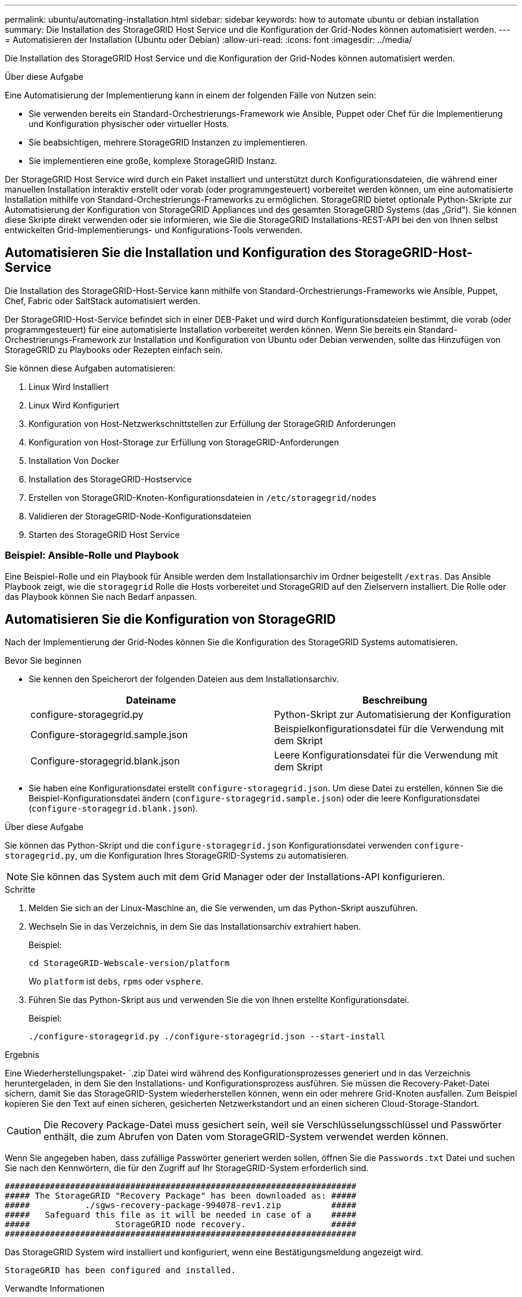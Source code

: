 ---
permalink: ubuntu/automating-installation.html 
sidebar: sidebar 
keywords: how to automate ubuntu or debian installation 
summary: Die Installation des StorageGRID Host Service und die Konfiguration der Grid-Nodes können automatisiert werden. 
---
= Automatisieren der Installation (Ubuntu oder Debian)
:allow-uri-read: 
:icons: font
:imagesdir: ../media/


[role="lead"]
Die Installation des StorageGRID Host Service und die Konfiguration der Grid-Nodes können automatisiert werden.

.Über diese Aufgabe
Eine Automatisierung der Implementierung kann in einem der folgenden Fälle von Nutzen sein:

* Sie verwenden bereits ein Standard-Orchestrierungs-Framework wie Ansible, Puppet oder Chef für die Implementierung und Konfiguration physischer oder virtueller Hosts.
* Sie beabsichtigen, mehrere StorageGRID Instanzen zu implementieren.
* Sie implementieren eine große, komplexe StorageGRID Instanz.


Der StorageGRID Host Service wird durch ein Paket installiert und unterstützt durch Konfigurationsdateien, die während einer manuellen Installation interaktiv erstellt oder vorab (oder programmgesteuert) vorbereitet werden können, um eine automatisierte Installation mithilfe von Standard-Orchestrierungs-Frameworks zu ermöglichen. StorageGRID bietet optionale Python-Skripte zur Automatisierung der Konfiguration von StorageGRID Appliances und des gesamten StorageGRID Systems (das „Grid“). Sie können diese Skripte direkt verwenden oder sie informieren, wie Sie die StorageGRID Installations-REST-API bei den von Ihnen selbst entwickelten Grid-Implementierungs- und Konfigurations-Tools verwenden.



== Automatisieren Sie die Installation und Konfiguration des StorageGRID-Host-Service

Die Installation des StorageGRID-Host-Service kann mithilfe von Standard-Orchestrierungs-Frameworks wie Ansible, Puppet, Chef, Fabric oder SaltStack automatisiert werden.

Der StorageGRID-Host-Service befindet sich in einer DEB-Paket und wird durch Konfigurationsdateien bestimmt, die vorab (oder programmgesteuert) für eine automatisierte Installation vorbereitet werden können. Wenn Sie bereits ein Standard-Orchestrierungs-Framework zur Installation und Konfiguration von Ubuntu oder Debian verwenden, sollte das Hinzufügen von StorageGRID zu Playbooks oder Rezepten einfach sein.

Sie können diese Aufgaben automatisieren:

. Linux Wird Installiert
. Linux Wird Konfiguriert
. Konfiguration von Host-Netzwerkschnittstellen zur Erfüllung der StorageGRID Anforderungen
. Konfiguration von Host-Storage zur Erfüllung von StorageGRID-Anforderungen
. Installation Von Docker
. Installation des StorageGRID-Hostservice
. Erstellen von StorageGRID-Knoten-Konfigurationsdateien in `/etc/storagegrid/nodes`
. Validieren der StorageGRID-Node-Konfigurationsdateien
. Starten des StorageGRID Host Service




=== Beispiel: Ansible-Rolle und Playbook

Eine Beispiel-Rolle und ein Playbook für Ansible werden dem Installationsarchiv im Ordner beigestellt `/extras`. Das Ansible Playbook zeigt, wie die `storagegrid` Rolle die Hosts vorbereitet und StorageGRID auf den Zielservern installiert. Die Rolle oder das Playbook können Sie nach Bedarf anpassen.



== Automatisieren Sie die Konfiguration von StorageGRID

Nach der Implementierung der Grid-Nodes können Sie die Konfiguration des StorageGRID Systems automatisieren.

.Bevor Sie beginnen
* Sie kennen den Speicherort der folgenden Dateien aus dem Installationsarchiv.
+
[cols="1a,1a"]
|===
| Dateiname | Beschreibung 


| configure-storagegrid.py  a| 
Python-Skript zur Automatisierung der Konfiguration



| Configure-storagegrid.sample.json  a| 
Beispielkonfigurationsdatei für die Verwendung mit dem Skript



| Configure-storagegrid.blank.json  a| 
Leere Konfigurationsdatei für die Verwendung mit dem Skript

|===
* Sie haben eine Konfigurationsdatei erstellt `configure-storagegrid.json`. Um diese Datei zu erstellen, können Sie die Beispiel-Konfigurationsdatei ändern (`configure-storagegrid.sample.json`) oder die leere Konfigurationsdatei (`configure-storagegrid.blank.json`).


.Über diese Aufgabe
Sie können das Python-Skript und die `configure-storagegrid.json` Konfigurationsdatei verwenden `configure-storagegrid.py`, um die Konfiguration Ihres StorageGRID-Systems zu automatisieren.


NOTE: Sie können das System auch mit dem Grid Manager oder der Installations-API konfigurieren.

.Schritte
. Melden Sie sich an der Linux-Maschine an, die Sie verwenden, um das Python-Skript auszuführen.
. Wechseln Sie in das Verzeichnis, in dem Sie das Installationsarchiv extrahiert haben.
+
Beispiel:

+
[listing]
----
cd StorageGRID-Webscale-version/platform
----
+
Wo `platform` ist `debs`, `rpms` oder `vsphere`.

. Führen Sie das Python-Skript aus und verwenden Sie die von Ihnen erstellte Konfigurationsdatei.
+
Beispiel:

+
[listing]
----
./configure-storagegrid.py ./configure-storagegrid.json --start-install
----


.Ergebnis
Eine Wiederherstellungspaket- `.zip`Datei wird während des Konfigurationsprozesses generiert und in das Verzeichnis heruntergeladen, in dem Sie den Installations- und Konfigurationsprozess ausführen. Sie müssen die Recovery-Paket-Datei sichern, damit Sie das StorageGRID-System wiederherstellen können, wenn ein oder mehrere Grid-Knoten ausfallen. Zum Beispiel kopieren Sie den Text auf einen sicheren, gesicherten Netzwerkstandort und an einen sicheren Cloud-Storage-Standort.


CAUTION: Die Recovery Package-Datei muss gesichert sein, weil sie Verschlüsselungsschlüssel und Passwörter enthält, die zum Abrufen von Daten vom StorageGRID-System verwendet werden können.

Wenn Sie angegeben haben, dass zufällige Passwörter generiert werden sollen, öffnen Sie die `Passwords.txt` Datei und suchen Sie nach den Kennwörtern, die für den Zugriff auf Ihr StorageGRID-System erforderlich sind.

[listing]
----
######################################################################
##### The StorageGRID "Recovery Package" has been downloaded as: #####
#####           ./sgws-recovery-package-994078-rev1.zip          #####
#####   Safeguard this file as it will be needed in case of a    #####
#####                 StorageGRID node recovery.                 #####
######################################################################
----
Das StorageGRID System wird installiert und konfiguriert, wenn eine Bestätigungsmeldung angezeigt wird.

[listing]
----
StorageGRID has been configured and installed.
----
.Verwandte Informationen
link:overview-of-installation-rest-api.html["REST-API für die Installation"]
